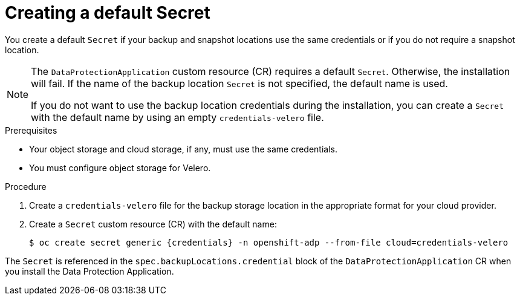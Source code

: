 // Module included in the following assemblies:
//
// * backup_and_restore/application_backup_and_restore/installing/installing-oadp-aws.adoc
// * backup_and_restore/application_backup_and_restore/installing/installing-oadp-azure.adoc
// * backup_and_restore/application_backup_and_restore/installing/installing-oadp-gcp.adoc
// * backup_and_restore/application_backup_and_restore/installing/installing-oadp-mcg.adoc
// * backup_and_restore/application_backup_and_restore/installing/installing-oadp-ocs.adoc

:_mod-docs-content-type: PROCEDURE
[id="oadp-creating-default-secret_{context}"]
= Creating a default Secret

[role="_abstract"]
You create a default `Secret` if your backup and snapshot locations use the same credentials or if you do not require a snapshot location.

ifdef::installing-oadp-aws,installing-oadp-azure,installing-oadp-gcp,installing-oadp-mcg[]
The default name of the `Secret` is `{credentials}`.
endif::[]
ifdef::installing-oadp-ocs[]
The default name of the `Secret` is `{credentials}`, unless your backup storage provider has a default plugin, such as `aws`, `azure`, or `gcp`. In that case, the default name is specified in the provider-specific OADP installation procedure.
endif::[]

[NOTE]
====
The `DataProtectionApplication` custom resource (CR) requires a default `Secret`.  Otherwise, the installation will fail. If the name of the backup location `Secret` is not specified, the default name is used.

If you do not want to use the backup location credentials during the installation, you can create a `Secret` with the default name by using an empty `credentials-velero` file.
====

.Prerequisites

* Your object storage and cloud storage, if any, must use the same credentials.
* You must configure object storage for Velero.

.Procedure

. Create a `credentials-velero` file for the backup storage location in the appropriate format for your cloud provider.

ifdef::installing-oadp-aws,installing-oadp-mcg,installing-oadp-ocs[]
+
See the following example:
+
[source,terminal]
----
[default]
aws_access_key_id=<AWS_ACCESS_KEY_ID>
aws_secret_access_key=<AWS_SECRET_ACCESS_KEY>
----
endif::[]
ifdef::installing-oadp-azure[]
+
See the following example:
+
[source,terminal]
----
AZURE_SUBSCRIPTION_ID= <azure_subscription_id>
AZURE_TENANT_ID=<azure_tenant_id>
AZURE_CLIENT_ID=<azure_client_id>
AZURE_CLIENT_SECRET=<azure_client_secret>
AZURE_STORAGE_ACCOUNT_ACCESS_KEY=<azure_storage_account_access_key>
AZURE_RESOURCE_GROUP=<azure_resource_group>
AZURE_CLOUD_NAME=<azure_cloud_name>
----
endif::[]

. Create a `Secret` custom resource (CR) with the default name:
+
[source,terminal,subs="attributes+"]
----
$ oc create secret generic {credentials} -n openshift-adp --from-file cloud=credentials-velero
----

The `Secret` is referenced in the `spec.backupLocations.credential` block of the `DataProtectionApplication` CR when you install the Data Protection Application.